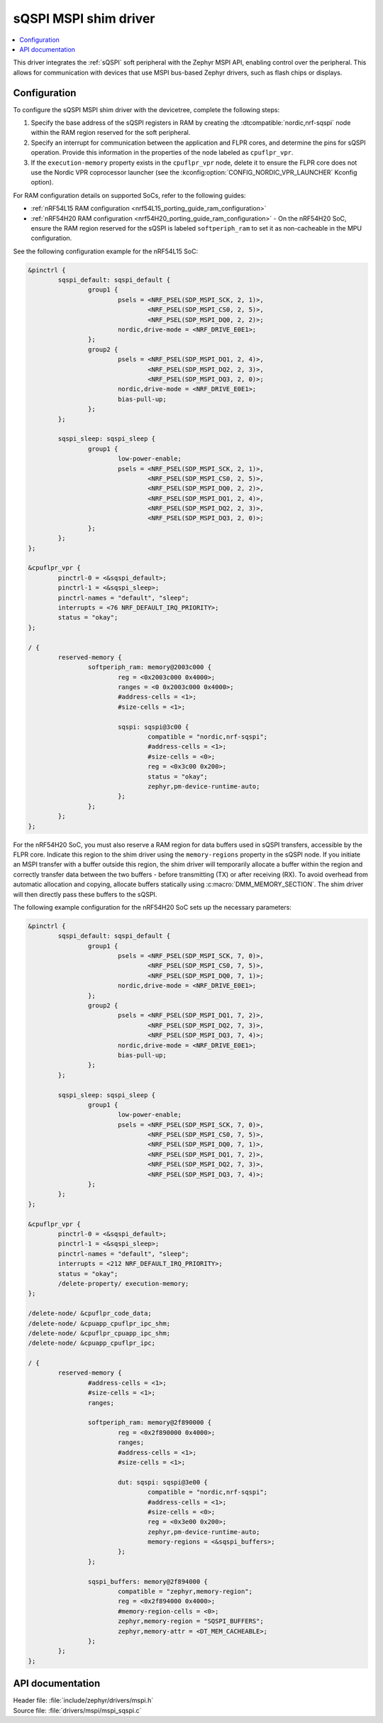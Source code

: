 .. _mspi_sqspi:

sQSPI MSPI shim driver
######################

.. contents::
   :local:
   :depth: 2

This driver integrates the :ref:`sQSPI` soft peripheral with the Zephyr MSPI API, enabling control over the peripheral.
This allows for communication with devices that use MSPI bus-based Zephyr drivers, such as flash chips or displays.

Configuration
*************

To configure the sQSPI MSPI shim driver with the devicetree, complete the following steps:

1. Specify the base address of the sQSPI registers in RAM by creating the :dtcompatible:`nordic,nrf-sqspi` node within the RAM region reserved for the soft peripheral.
#. Specify an interrupt for communication between the application and FLPR cores, and determine the pins for sQSPI operation.
   Provide this information in the properties of the node labeled as ``cpuflpr_vpr``.
#. If the ``execution-memory`` property exists in the ``cpuflpr_vpr`` node, delete it to ensure the FLPR core does not use the Nordic VPR coprocessor launcher (see the :kconfig:option:`CONFIG_NORDIC_VPR_LAUNCHER` Kconfig option).

For RAM configuration details on supported SoCs, refer to the following guides:

* :ref:`nRF54L15 RAM configuration <nrf54L15_porting_guide_ram_configuration>`
* :ref:`nRF54H20 RAM configuration <nrf54H20_porting_guide_ram_configuration>` - On the nRF54H20 SoC, ensure the RAM region reserved for the sQSPI is labeled ``softperiph_ram`` to set it as non-cacheable in the MPU configuration.

See the following configuration example for the nRF54L15 SoC:

.. code-block:: devicetree

	&pinctrl {
		sqspi_default: sqspi_default {
			group1 {
				psels = <NRF_PSEL(SDP_MSPI_SCK, 2, 1)>,
					<NRF_PSEL(SDP_MSPI_CS0, 2, 5)>,
					<NRF_PSEL(SDP_MSPI_DQ0, 2, 2)>;
				nordic,drive-mode = <NRF_DRIVE_E0E1>;
			};
			group2 {
				psels = <NRF_PSEL(SDP_MSPI_DQ1, 2, 4)>,
					<NRF_PSEL(SDP_MSPI_DQ2, 2, 3)>,
					<NRF_PSEL(SDP_MSPI_DQ3, 2, 0)>;
				nordic,drive-mode = <NRF_DRIVE_E0E1>;
				bias-pull-up;
			};
		};

		sqspi_sleep: sqspi_sleep {
			group1 {
				low-power-enable;
				psels = <NRF_PSEL(SDP_MSPI_SCK, 2, 1)>,
					<NRF_PSEL(SDP_MSPI_CS0, 2, 5)>,
					<NRF_PSEL(SDP_MSPI_DQ0, 2, 2)>,
					<NRF_PSEL(SDP_MSPI_DQ1, 2, 4)>,
					<NRF_PSEL(SDP_MSPI_DQ2, 2, 3)>,
					<NRF_PSEL(SDP_MSPI_DQ3, 2, 0)>;
			};
		};
	};

	&cpuflpr_vpr {
		pinctrl-0 = <&sqspi_default>;
		pinctrl-1 = <&sqspi_sleep>;
		pinctrl-names = "default", "sleep";
		interrupts = <76 NRF_DEFAULT_IRQ_PRIORITY>;
		status = "okay";
	};

	/ {
		reserved-memory {
			softperiph_ram: memory@2003c000 {
				reg = <0x2003c000 0x4000>;
				ranges = <0 0x2003c000 0x4000>;
				#address-cells = <1>;
				#size-cells = <1>;

				sqspi: sqspi@3c00 {
					compatible = "nordic,nrf-sqspi";
					#address-cells = <1>;
					#size-cells = <0>;
					reg = <0x3c00 0x200>;
					status = "okay";
					zephyr,pm-device-runtime-auto;
				};
			};
		};
	};

For the nRF54H20 SoC, you must also reserve a RAM region for data buffers used in sQSPI transfers, accessible by the FLPR core.
Indicate this region to the shim driver using the ``memory-regions`` property in the sQSPI node.
If you initiate an MSPI transfer with a buffer outside this region, the shim driver will temporarily allocate a buffer within the region and correctly transfer data between the two buffers - before transmitting (TX) or after receiving (RX).
To avoid overhead from automatic allocation and copying, allocate buffers statically using :c:macro:`DMM_MEMORY_SECTION`.
The shim driver will then directly pass these buffers to the sQSPI.

The following example configuration for the nRF54H20 SoC sets up the necessary parameters:

.. code-block:: devicetree

	&pinctrl {
		sqspi_default: sqspi_default {
			group1 {
				psels = <NRF_PSEL(SDP_MSPI_SCK, 7, 0)>,
					<NRF_PSEL(SDP_MSPI_CS0, 7, 5)>,
					<NRF_PSEL(SDP_MSPI_DQ0, 7, 1)>;
				nordic,drive-mode = <NRF_DRIVE_E0E1>;
			};
			group2 {
				psels = <NRF_PSEL(SDP_MSPI_DQ1, 7, 2)>,
					<NRF_PSEL(SDP_MSPI_DQ2, 7, 3)>,
					<NRF_PSEL(SDP_MSPI_DQ3, 7, 4)>;
				nordic,drive-mode = <NRF_DRIVE_E0E1>;
				bias-pull-up;
			};
		};

		sqspi_sleep: sqspi_sleep {
			group1 {
				low-power-enable;
				psels = <NRF_PSEL(SDP_MSPI_SCK, 7, 0)>,
					<NRF_PSEL(SDP_MSPI_CS0, 7, 5)>,
					<NRF_PSEL(SDP_MSPI_DQ0, 7, 1)>,
					<NRF_PSEL(SDP_MSPI_DQ1, 7, 2)>,
					<NRF_PSEL(SDP_MSPI_DQ2, 7, 3)>,
					<NRF_PSEL(SDP_MSPI_DQ3, 7, 4)>;
			};
		};
	};

	&cpuflpr_vpr {
		pinctrl-0 = <&sqspi_default>;
		pinctrl-1 = <&sqspi_sleep>;
		pinctrl-names = "default", "sleep";
		interrupts = <212 NRF_DEFAULT_IRQ_PRIORITY>;
		status = "okay";
		/delete-property/ execution-memory;
	};

	/delete-node/ &cpuflpr_code_data;
	/delete-node/ &cpuapp_cpuflpr_ipc_shm;
	/delete-node/ &cpuflpr_cpuapp_ipc_shm;
	/delete-node/ &cpuapp_cpuflpr_ipc;

	/ {
		reserved-memory {
			#address-cells = <1>;
			#size-cells = <1>;
			ranges;

			softperiph_ram: memory@2f890000 {
				reg = <0x2f890000 0x4000>;
				ranges;
				#address-cells = <1>;
				#size-cells = <1>;

				dut: sqspi: sqspi@3e00 {
					compatible = "nordic,nrf-sqspi";
					#address-cells = <1>;
					#size-cells = <0>;
					reg = <0x3e00 0x200>;
					zephyr,pm-device-runtime-auto;
					memory-regions = <&sqspi_buffers>;
				};
			};

			sqspi_buffers: memory@2f894000 {
				compatible = "zephyr,memory-region";
				reg = <0x2f894000 0x4000>;
				#memory-region-cells = <0>;
				zephyr,memory-region = "SQSPI_BUFFERS";
				zephyr,memory-attr = <DT_MEM_CACHEABLE>;
			};
		};
	};

API documentation
*****************

| Header file: :file:`include/zephyr/drivers/mspi.h`
| Source file: :file:`drivers/mspi/mspi_sqspi.c`

.. doxygengroup:: mspi_interface
